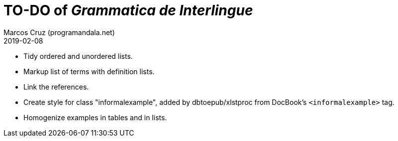 = TO-DO of _Grammatica de Interlingue_
:author: Marcos Cruz (programandala.net)
:revdate: 2019-02-08

- Tidy ordered and unordered lists.
- Markup list of terms with definition lists.
- Link the references.
- Create style for class "informalexample", added by dbtoepub/xlstproc
  from DocBook's `<informalexample>` tag.
- Homogenize examples in tables and in lists.
